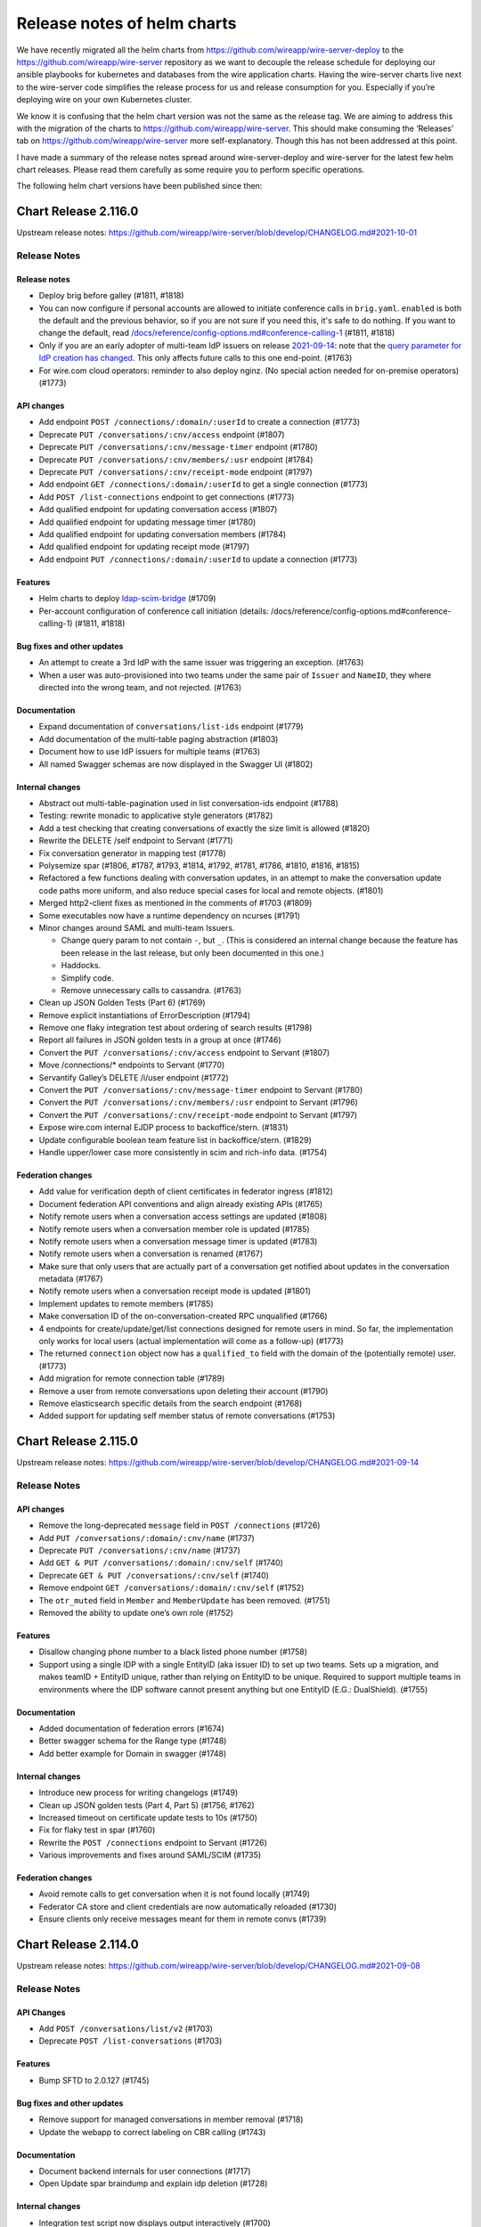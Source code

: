 ****************************
Release notes of helm charts
****************************

We have recently migrated all the helm charts from
https://github.com/wireapp/wire-server-deploy to the
https://github.com/wireapp/wire-server repository as we want to decouple
the release schedule for deploying our ansible playbooks for kubernetes
and databases from the wire application charts. Having the wire-server
charts live next to the wire-server code simplifies the release process
for us and release consumption for you. Especially if you’re deploying
wire on your own Kubernetes cluster.

We know it is confusing that the helm chart version was not the same as
the release tag. We are aiming to address this with the migration of the
charts to https://github.com/wireapp/wire-server. This should make
consuming the ‘Releases’ tab on https://github.com/wireapp/wire-server
more self-explanatory. Though this has not been addressed at this point.

I have made a summary of the release notes spread around
wire-server-deploy and wire-server for the latest few helm chart
releases. Please read them carefully as some require you to perform
specific operations.

The following helm chart versions have been published since then:




Chart Release 2.116.0
=====================

Upstream release notes: https://github.com/wireapp/wire-server/blob/develop/CHANGELOG.md#2021-10-01


Release Notes
-------------

Release notes
~~~~~~~~~~~~~

-  Deploy brig before galley (#1811, #1818)
-  You can now configure if personal accounts are allowed to initiate conference calls
   in ``brig.yaml``. ``enabled`` is both the default and
   the previous behavior, so if you are not sure if you need this, it's safe to do nothing. If you want to change the default, read
   `/docs/reference/config-options.md#conference-calling-1 <https://github.com/wireapp/wire-server/blob/develop/docs/reference/config-options.md#conference-calling-1>`__
   (#1811, #1818)
-  Only if you are an early adopter of multi-team IdP issuers on release
   `2021-09-14 <https://github.com/wireapp/wire-server/releases/tag/v2021-09-14>`__:
   note that the `query parameter for IdP creation has
   changed <https://github.com/wireapp/wire-server/pull/1763/files#diff-bd66bf2f3a2445e08650535a431fc33cc1f6a9e0763c7afd9c9d3f2d67fac196>`__.
   This only affects future calls to this one end-point. (#1763)
-  For wire.com cloud operators: reminder to also deploy nginz. (No
   special action needed for on-premise operators) (#1773)

API changes
~~~~~~~~~~~

-  Add endpoint ``POST /connections/:domain/:userId`` to create a
   connection (#1773)
-  Deprecate ``PUT /conversations/:cnv/access`` endpoint (#1807)
-  Deprecate ``PUT /conversations/:cnv/message-timer`` endpoint (#1780)
-  Deprecate ``PUT /conversations/:cnv/members/:usr`` endpoint (#1784)
-  Deprecate ``PUT /conversations/:cnv/receipt-mode`` endpoint (#1797)
-  Add endpoint ``GET /connections/:domain/:userId`` to get a single
   connection (#1773)
-  Add ``POST /list-connections`` endpoint to get connections (#1773)
-  Add qualified endpoint for updating conversation access (#1807)
-  Add qualified endpoint for updating message timer (#1780)
-  Add qualified endpoint for updating conversation members (#1784)
-  Add qualified endpoint for updating receipt mode (#1797)
-  Add endpoint ``PUT /connections/:domain/:userId`` to update a
   connection (#1773)

Features
~~~~~~~~

-  Helm charts to deploy
   `ldap-scim-bridge <https://github.com/wireapp/ldap-scim-bridge>`__
   (#1709)
-  Per-account configuration of conference call initiation (details:
   /docs/reference/config-options.md#conference-calling-1) (#1811,
   #1818)

Bug fixes and other updates
~~~~~~~~~~~~~~~~~~~~~~~~~~~

-  An attempt to create a 3rd IdP with the same issuer was triggering an
   exception. (#1763)
-  When a user was auto-provisioned into two teams under the same pair
   of ``Issuer`` and ``NameID``, they where directed into the wrong
   team, and not rejected. (#1763)

Documentation
~~~~~~~~~~~~~

-  Expand documentation of ``conversations/list-ids`` endpoint (#1779)
-  Add documentation of the multi-table paging abstraction (#1803)
-  Document how to use IdP issuers for multiple teams (#1763)
-  All named Swagger schemas are now displayed in the Swagger UI (#1802)

Internal changes
~~~~~~~~~~~~~~~~

-  Abstract out multi-table-pagination used in list conversation-ids
   endpoint (#1788)
-  Testing: rewrite monadic to applicative style generators (#1782)
-  Add a test checking that creating conversations of exactly the size
   limit is allowed (#1820)
-  Rewrite the DELETE /self endpoint to Servant (#1771)
-  Fix conversation generator in mapping test (#1778)
-  Polysemize spar (#1806, #1787, #1793, #1814, #1792, #1781, #1786,
   #1810, #1816, #1815)
-  Refactored a few functions dealing with conversation updates, in an
   attempt to make the conversation update code paths more uniform, and
   also reduce special cases for local and remote objects. (#1801)
-  Merged http2-client fixes as mentioned in the comments of #1703
   (#1809)
-  Some executables now have a runtime dependency on ncurses (#1791)
-  Minor changes around SAML and multi-team Issuers.

   -  Change query param to not contain ``-``, but ``_``. (This is
      considered an internal change because the feature has been release
      in the last release, but only been documented in this one.)
   -  Haddocks.
   -  Simplify code.
   -  Remove unnecessary calls to cassandra. (#1763)

-  Clean up JSON Golden Tests (Part 6) (#1769)
-  Remove explicit instantiations of ErrorDescription (#1794)
-  Remove one flaky integration test about ordering of search results
   (#1798)
-  Report all failures in JSON golden tests in a group at once (#1746)
-  Convert the ``PUT /conversations/:cnv/access`` endpoint to Servant
   (#1807)
-  Move /connections/\* endpoints to Servant (#1770)
-  Servantify Galley’s DELETE /i/user endpoint (#1772)
-  Convert the ``PUT /conversations/:cnv/message-timer`` endpoint to
   Servant (#1780)
-  Convert the ``PUT /conversations/:cnv/members/:usr`` endpoint to
   Servant (#1796)
-  Convert the ``PUT /conversations/:cnv/receipt-mode`` endpoint to
   Servant (#1797)
-  Expose wire.com internal EJDP process to backoffice/stern. (#1831)
-  Update configurable boolean team feature list in backoffice/stern.
   (#1829)
-  Handle upper/lower case more consistently in scim and rich-info data.
   (#1754)

Federation changes
~~~~~~~~~~~~~~~~~~

-  Add value for verification depth of client certificates in federator
   ingress (#1812)
-  Document federation API conventions and align already existing APIs
   (#1765)
-  Notify remote users when a conversation access settings are updated
   (#1808)
-  Notify remote users when a conversation member role is updated
   (#1785)
-  Notify remote users when a conversation message timer is updated
   (#1783)
-  Notify remote users when a conversation is renamed (#1767)
-  Make sure that only users that are actually part of a conversation
   get notified about updates in the conversation metadata (#1767)
-  Notify remote users when a conversation receipt mode is updated
   (#1801)
-  Implement updates to remote members (#1785)
-  Make conversation ID of the on-conversation-created RPC unqualified
   (#1766)
-  4 endpoints for create/update/get/list connections designed for
   remote users in mind. So far, the implementation only works for local
   users (actual implementation will come as a follow-up) (#1773)
-  The returned ``connection`` object now has a ``qualified_to`` field
   with the domain of the (potentially remote) user. (#1773)
-  Add migration for remote connection table (#1789)
-  Remove a user from remote conversations upon deleting their account
   (#1790)
-  Remove elasticsearch specific details from the search endpoint
   (#1768)
-  Added support for updating self member status of remote conversations
   (#1753)



Chart Release 2.115.0
=====================

Upstream release notes: https://github.com/wireapp/wire-server/blob/develop/CHANGELOG.md#2021-09-14


Release Notes
-------------

API changes
~~~~~~~~~~~

-  Remove the long-deprecated ``message`` field in ``POST /connections``
   (#1726)
-  Add ``PUT /conversations/:domain/:cnv/name`` (#1737)
-  Deprecate ``PUT /conversations/:cnv/name`` (#1737)
-  Add ``GET & PUT /conversations/:domain/:cnv/self`` (#1740)
-  Deprecate ``GET & PUT /conversations/:cnv/self`` (#1740)
-  Remove endpoint ``GET /conversations/:domain/:cnv/self`` (#1752)
-  The ``otr_muted`` field in ``Member`` and ``MemberUpdate`` has been
   removed. (#1751)
-  Removed the ability to update one’s own role (#1752)

Features
~~~~~~~~

-  Disallow changing phone number to a black listed phone number (#1758)
-  Support using a single IDP with a single EntityID (aka issuer ID) to
   set up two teams. Sets up a migration, and makes teamID + EntityID
   unique, rather than relying on EntityID to be unique. Required to
   support multiple teams in environments where the IDP software cannot
   present anything but one EntityID (E.G.: DualShield). (#1755)

Documentation
~~~~~~~~~~~~~

-  Added documentation of federation errors (#1674)
-  Better swagger schema for the Range type (#1748)
-  Add better example for Domain in swagger (#1748)

Internal changes
~~~~~~~~~~~~~~~~

-  Introduce new process for writing changelogs (#1749)
-  Clean up JSON golden tests (Part 4, Part 5) (#1756, #1762)
-  Increased timeout on certificate update tests to 10s (#1750)
-  Fix for flaky test in spar (#1760)
-  Rewrite the ``POST /connections`` endpoint to Servant (#1726)
-  Various improvements and fixes around SAML/SCIM (#1735)

Federation changes
~~~~~~~~~~~~~~~~~~

-  Avoid remote calls to get conversation when it is not found locally
   (#1749)
-  Federator CA store and client credentials are now automatically
   reloaded (#1730)
-  Ensure clients only receive messages meant for them in remote convs
   (#1739)



Chart Release 2.114.0
=====================

Upstream release notes: https://github.com/wireapp/wire-server/blob/develop/CHANGELOG.md#2021-09-08


Release Notes
-------------

API Changes
~~~~~~~~~~~

-  Add ``POST /conversations/list/v2`` (#1703)
-  Deprecate ``POST /list-conversations`` (#1703)

Features
~~~~~~~~

-  Bump SFTD to 2.0.127 (#1745)

Bug fixes and other updates
~~~~~~~~~~~~~~~~~~~~~~~~~~~

-  Remove support for managed conversations in member removal (#1718)
-  Update the webapp to correct labeling on CBR calling (#1743)

Documentation
~~~~~~~~~~~~~

-  Document backend internals for user connections (#1717)
-  Open Update spar braindump and explain idp deletion (#1728)

Internal changes
~~~~~~~~~~~~~~~~

-  Integration test script now displays output interactively (#1700)
-  Fixed a few issues with error response documentation in Swagger
   (#1707)
-  Make mapping between (team) permissions and roles more lenient
   (#1711)
-  The ``DELETE /conversations/:cnv/members/:usr`` endpoint rewritten to
   Servant (#1697)
-  Remove leftover auto-connect internal endpoint and code (#1716)
-  Clean up JSON golden tests (#1729, #1732, #1733)
-  Make regenerated golden tests’ JSON output deterministic (#1734)
-  Import fix for snappy linker issue (#1736)

Federation changes
~~~~~~~~~~~~~~~~~~

-  Added client certificate support for server to server authentication
   (#1682)
-  Implemented full server-to-server authentication (#1687)
-  Add an endpoint for removing a qualified user from a local
   conversation (#1697)
-  Refactored remote error handling in federator (#1681)
-  The update conversation membership federation endpoint takes
   OriginDomainHeader (#1719)
-  Added new endpoint to allow fetching conversation metadata by
   qualified ids (#1703)



Chart Release 2.113.0
=====================

Upstream release notes: https://github.com/wireapp/wire-server/blob/develop/CHANGELOG.md#2021-08-27

Upstream release notes for wire-server-deploy playbooks: https://github.com/wireapp/wire-server-deploy/blob/master/CHANGELOG.md#2021-08-27


Release Notes
-------------

API Changes
-----------

* Deprecate `DELETE /conversations/:cnv/members/:usr` (#1697)
* Add `DELETE /conversations/:cnv/members/:domain/:usr` (#1697)

Features
--------

Bug fixes and other updates
---------------------------

* Fix case sensitivity in schema parser in hscim library (#1714)
* [helm charts] resolve a rate-limiting issue when using certificate-manager alongside wire-server and nginx-ingress-services helm charts (#1715)

Documentation
-------------

* Improve Swagger for `DELETE /conversations/:cnv/members/:usr` (#1697)

Internal changes
----------------

* Integration test script now displays output interactively (#1700)
* Fixed a few issues with error response documentation in Swagger (#1707)
* Make mapping between (team) permissions and roles more lenient (#1711)
* The `DELETE /conversations/:cnv/members/:usr` endpoint rewritten to Servant (#1697)
* Remove leftover auto-connect internal endpoint and code (#1716)
* Bump wire-webapp (#1720)
* Bump team-settings (#1721)
* Bump account-pages (#1666)

Federation changes
------------------

* Added client certificate support for server to server authentication (#1682)
* Implemented full server-to-server authentication (#1687)
* Add an endpoint for removing a qualified user from a local conversation (#1697)


Chart Release 2.112.0
=====================

Upstream release notes: https://github.com/wireapp/wire-server/blob/develop/CHANGELOG.md#2021-08-16

Release Notes
-------------

This is a routine release requiring only the routine upgrade steps.

API Changes
-----------

* Add `POST /conversations/list-ids` (#1686)
* Deprecate `GET /converstations/ids` (#1686)

Features
--------

* Client functions for the hscim library (#1694, #1699, #1702, https://hackage.haskell.org/package/hscim)

Bug fixes and other updates
---------------------------

* Change http response code for `missing-legalhold-consent`. (#1688)
* Remove old end-point for changing email

Federation changes (alpha feature, do not use yet)
--------------------------------------------------

* Add new API to list paginated qualified conversation ids (#1686)

Documentation
-------------

* Fix swagger: mark name in UserUpdate as optional (#1691, #1692)

Internal changes
----------------

* Replaced uses of `UVerb` and `EmptyResult` with `MultiVerb` (#1693)
* Added a mechanism to derive `AsUnion` instances automatically (#1693)
* Integration test coverage (#1696, #1704)

Chart Release 2.111.0
=====================

Upstream release notes: https://github.com/wireapp/wire-server/blob/develop/CHANGELOG.md#2021-08-02

Release Notes
-------------

If you want to set the default for file sharing in all teams to `disabled`, search for "File Sharing" in https://github.com/wireapp/wire-server/tree/develop/docs/reference/config-options.md.

Release Notes for Wire.com Cloud operators
------------------------------------------

Upgrade nginz (#1658)

API Changes
-----------

Features
--------

* A new team feature for classified domains is available (#1626):
  - a public endpoint is at `GET /teams/:tid/features/classifiedDomains`
  - an internal endpoint is at `GET /i/teams/:tid/features/classifiedDomains`
* Extend feature config API (#1658)
* `fileSharing` feature config (#1652, #1654, #1655)
* `conferenceCalling` feature flag (#1683)
* Add user_id to csv export (#1663)

Bug fixes and other updates
---------------------------

* New, hardened end-point for changing email (68b4db08)
* Fix: CSV export is missing SCIM external id when SAML is also used (#1608)
* Fix: sso_id field in user record (brig) was not always filled correctly in cassandra (#1334)
* Change http response code for `missing-legalhold-consent` from 412 to 403 (#1688)

Documentation
-------------

* Improved Swagger documentation for endpoints with multiple responses (#1649, #1645)

Internal changes
----------------

* Improvements to local integration test setup when using buildah and kind (#1667)
* The servant-swagger dependency now points to the current upstream master (#1656)
* Improved error handling middleware (#1671)
* Refactor function createUser for readability (#1670)
* Removed explicit implementation for user HEAD endpoints (#1679)
* Improved test coverage for error responses (#1680)
* Introduced `MultiVerb` endpoints in Servant API (#1649).

Federation changes (alpha feature, do not use yet)

* Validate server TLS certificate between federators (#1662)
* A clarification is added about listing your own domain as a classified domain (#1678)
* Added a `QualifiedCapture` type to Servant for qualified paths (#1669)
* Renamed `DomainHeader` type to `OriginDomainHeader` (#1689)
* Added golden tests for protobuf serialisation / deserialisation (#1644).



Chart version 2.110.0
=====================

Upstream release notes: https://github.com/wireapp/wire-server/blob/develop/CHANGELOG.md#2021-07-09

.. warning::

   This release requires a manual change in your galley configuration: `galley.settings.conversationCodeURI` in `values/wire-server/values.yaml` was had to be set to `${WEBAPP}/join` before this release, and must be set to `${ACCOUNTS}/conversation-join` from now on, where `${WEBAPP}` is the url to the webapp and `${ACCOUNTS}` is the url to the account pages.

API Changes
-----------

* Several public team feature endpoints are removed (their internal and
  Stern-based counterparts remain available):
  - `PUT /teams/:tid/features/sso`
  - `PUT /teams/:tid/features/validateSAMLemails`
  - `PUT /teams/:tid/features/digitalSignatures`
* All endpoints that fetch conversation details now also include a new key
  `qualified_id` for a qualified conversation ID (#1640)
* New endpoint `POST /list-conversations` similar to `GET /conversations`, but which will also return your own remote conversations (if federation is enabled). (#1591)

Features
--------

* Change `settings.conversationCodeURI` in galley.yaml (#1643).
* [Federation] RPC to propagate messages to other backends (#1596).
* [Federation] Fetch remote user's clients when sending messages (#1635).
* [Federation] Actually propagate messages to other backends (#1638).
* [Federation] Support sending messages to remote conversations (#1609).
* [Federation] Guard against path traversal attacks (#1646).

Internal changes
----------------

* Feature endpoints are rewritten in Servant (#1642).
* Internal federation endpoints using the publicly-facing conversation data type
  now also include a qualified conversation ID under the `qualified_id` key
  (#1640)
* schema-profunctor: add `optField` combinator and corresponding documentation (#1621, #1624).
* [Federation] Let a receiving backend decide conversation attribute specifics of its users
  added to a new conversation via `POST /federation/register-conversation` (#1622).
* [Federation] Adjust scripts under ./hack/federation to work with recent changes to the federation API (#1632).
* Refactored Proteus endpoint to work with qualified users (#1634).
* Refactored Federator InternalServer (#1637)

Internal Federation API changes
-------------------------------

* Breaking change on InwardResponse and OutwardResponse in router.proto for improved error handling (#1637)
  * Note: federation should not be in use anywhere yet, so this should not have any impact
* Added golden tests for protobuf serialisation / deserialisation (#1644).

Documentation
-------------

* Fix validation errors in Swagger documentation (#1625).

Bug fixes and other updates
---------------------------

* Restore old behaviour for parse errors in request bodies (#1628, #1629).
* Allow to change IdP Issuer name to previous name (#1615).


Chart version 2.109.0
=====================

See https://github.com/wireapp/wire-server/blob/develop/CHANGELOG.md#2021-06-23

Release notes
-------------

.. warning::

   This release went out with a bug that makes breaks certain error messages in the log in process.
   This has been rectified in 2.110.0

API Changes
------------

* [Federation] Add qualified endpoint for sending messages at `POST /conversations/:domain/:cnv/proteus/messages` (#1593, #1614, #1616).

Security fixes
--------------
* Fix for https://github.com/wireapp/wire-webapp/security/advisories/GHSA-382j-mmc8-m5rw  (#1613)

Bug fixes
----------
* [helm] Allow sending messages upto 40 MB by default (#1614)
* Fix for https://github.com/wireapp/wire-webapp/security/advisories/GHSA-382j-mmc8-m5rw  (#1613)
* Update wire-webapp version (#1613)
* Update team-settings version (#1598)
* Allow optional password field in RmClient (#1604, #1607)
* Add endpoint: Get name, id with for CodeAccess conversations (#1592)
* demote logging failed invitations to a warning, rather than an error. Server operators can't act on these errors in any way (#1586)


Documentation
-------------

* Add descriptive comments to `ConversationMemberUpdate` (#1578)
* initial few anti-patterns and links about cassandra (#1599)

Internal changes
----------------

* Rename a local members field in the Conversation data type (#1580)
* Servantify Protobuf endpoint to send messages (#1583)
* Servantify own client API (#1584, #1603)
* Remove resource requests (#1581)
* Import http2 fix (#1582)
* Remove stale FUTUREWORK comment (#1587)
* Reorganise helper functions for conversation notifications (#1588)
* Extract origin domain header name for use in API (#1597)
* Merge Empty200, Empty404 and EmptyResult (#1589)
* Set content-type header for JSON errors in Servant (#1600)
* Add golden tests for ClientCapability(List) (#1590)
* Add checklist for PRs (#1601, #1610)
* Remove outdated TODO (#1606)
* submodules (#1612)

More federation changes (inactive code)
---------------------------------------

* Add getUserClients RPC (and thereby allow remote clients lookup) (#1500)
* minor refactor: runFederated (#1575)
* Notify remote backends when users join (#1556)
* end2end test getting remote conversation and complete its implementation (#1585)
* Federation: Notify Remote Users of Being Added to a New Conversation (#1594)
* Add qualified endpoint for sending messages (#1593, #1614)
* Galley/int: Expect remote call when creating conv with remotes (#1611)



Chart version 2.108.0
=====================

Release notes
-------------

This release doesn't require any extra considerations to deploy.

Features
--------
* Update versions of webapp, team-settings, account-pages (#1559)
* Add missing /list-users route (#1572)
* [Legalhold] Block device handshake in case of LH policy conflict (#1526)
* [Legalhold] Fix: Connection type when unblocking after LH (#1549)
* [Legalhold] Allow Legalhold for large teams (>2000) if enabled via whitelist (#1546)
* [Legalhold] Add ClientCapabilities to NewClient. (#1552)
* [Legalhold] Dynamic whitelisted teams & whitelist-teams-and-implicit-consent feature in tests (#1557, #1574)
* [Federation] Add remote members to conversations (#1529)
* [Federation] Federation: new endpoint: GET /conversations/{domain}/{cnv} (#1566)
* [Federation] Parametric mock federator (#1558)
* [Federation] Add more information to federation errors (#1560)
* [Federation] Add remote users when creating a conversation (#1569)
* [Federation] Update conversation membership in a remote backend (#1540)
* [Federation] expose /conversations/{cnv}/members/v2 for federation backends (#1543)

Bug fixes and other updates
---------------------------
* Fix MIME-type of asset artifacts
* Add some missing charts (#1533)

Internal changes
----------------
* Qualify users and conversations in Event (#1547)
* Make botsAndUsers pure (#1562)
* Set swagger type of text schema (#1561)
* More examples in schema-profunctor documentation (#1539)
* Refactoring-friendly FutureWork data type (#1550)
* nginz/Dockerfile: Run 'apk add' verbosely for debugging (#1565)
* Introduce a generalized version of wai-extra Session type constructor (#1563)
* Avoid wrapping error in rethrow middleware (#1567)
* wire-api: Introduce ErrorDescription (#1573)
* [Federation] Use Servant.respond instead of explicit SOP (#1535)
* [Federation] Add end2end test for adding remote users to a conversation (#1538)
* [Federation] Add required fields to Swagger for SchemaP (#1536)
* [Federation] Add Galley component to federator API (#1555)
* [Federation] Generalises the mock federator to work with any MonadIO m monad (#1564)
* [Federation] Introduces the HasGalley class (#1568)
* [Federation] Servantify JSON endpoint to send messages (#1532)
* [Federation] federator: rename Brig -> Service and add galley (#1570)



Chart version 2.107.0
=====================

Release notes
-------------


.. warning::

   This release introduces a notion of "consent" to
   legalhold (LH).  If you are using LH on your site, follow the
   instructions in
   https://github.com/wireapp/wire-server/blob/814f3ebc251965ab4492f5df4d9195f3b2e0256f/docs/reference/team/legalhold.md#whitelisting-and-implicit-consent
   after the upgrade.  **Legalhold will not work as expected until you
   change `galley.conf` as described!**

.. warning::

   This release introduces changes to the way `NameID` is
   processed: all identifiers are stored in lower-case and qualifiers are
   ignored.  No manual upgrade steps are necessary, but consult
   https://docs.wire.com/how-to/single-sign-on/trouble-shooting.html#theoretical-name-clashes-in-saml-nameids
   on whether you need to re-calibrate your SAML IdP / SCIM setup.
   (Reason / technical details: this change is motivated by two facts:
   (1) email casing is complicated, and industry best practice appears to
   be to ignore case information even though that is in conflict with the
   official standard documents; and (2) SCIM user provisioning does not
   allow to provide SAML NameID qualifiers, and guessing them has proven
   to be infeasible.  See
   https://github.com/wireapp/wire-server/pull/1495 for the code
   changes.)


Features
--------
 - [SAML/SCIM] More lenient matching of user ids (#1495)
 - [Legalhold] Block and kick users in case of LH no_consent conflict (1:1 convs). (#1507, #1530)
 - [Legalhold] Add legalhold status to user profile (#1522)
 - [Legalhold] Client-supported capabilities end-point (#1503)
 - [Legalhold] Whitelisting Teams for LH with implicit consent (#1502)
 - [Federation] Remove OptionallyQualified data type from types-common (#1517)
 - [Federation] Add RPC getConversations (#1493)
 - [Federation] Prepare remote conversations: Remove Opaque/Mapped Ids, delete remote identifiers from member/user tables. (#1478)
 - [Federation] Add schema migration for new tables (#1485)
 - [SAML/SCIM] Normalize SAML identifiers and fix issues with duplicate account creation (#1495)
 - Internal end-point for ejpd request processing. (#1484)

Bug fixes and other updates
---------------------------
 - Fix: NewTeamMember vs. UserLegalHoldStatus (increase robustness against rogue clients) (#1496)

Documentation
-------------
 - Fixes a typo in the wire-api documentation (#1513)


Chart version 2.106.0
=======================

Release notes
-------------


.. warning::

   From this version on; we do not ship DynamoDB-compatible service anymore. Instead, we ship with a built-in prekey distribution strategy
   that no longer depends on an external locking service. (#1416, #1476).

   If you want to keep using DynamoDB, you must set ``brig.randomPrekeys`` to ``false`` in your ``values.yaml`` explicitly.




Features
-------------
 - [brig] New option to use a random prekey selection strategy to remove DynamoDB dependency (#1416, #1476)
 - [brig] Ensure servant APIs are recorded by the metrics middleware (#1441)
 - [brig] Add exact handle matches from all teams in /search/contacts (#1431, #1455)
 - [brig] CSV endpoint: Add columns to output (#1452)
 - [galley] Make pagination more idiomatic (#1460)
 - [federation] Testing improvements (#1411, #1429)
 - [federation] error reporting, DNS error logging (#1433, #1463)
 - [federation] endpoint refactoring, new brig endpoints, servant client for federated calls, originDomain metadata (#1389, #1446, #1445, #1468, #1447)
 - [federation] Add federator to galley (#1465)
 - [move-team] Update move-team with upstream schema changes #1423

Bug fixes and other updates
----------------------------
 - [security] Update webapp container image tag to address CVE-2021-21400 (#1473)
 - [brig] Return correct status phrase and body on error (#1414) …
 - [brig] Fix FromJSON instance of ListUsersQuery (#1456)
 - [galley] Lower the limit for URL lengths for galley -> brig RPC calls (#1469)
 - [chores] Remove unused dependencies (#1424) …
 - [compilation] Stop re-compiling nginz when running integration test for unrelated changes
 - [tooling] Use jq magic instead of bash (#1432), Add wget (#1443)
 - [chores] Refactor Dockerfile apk installation tasks (#1448)
 - [tooling] Script to generate token for SCIM endpoints (#1457)
 - [tooling] Ormolu script improvements (#1458)
 - [tooling] Add script to colourise test failure output (#1459)
 - [tooling] Setup for running tests in kind (#1451, #1462)
 - [tooling] HLS workaround for optimisation flags (#1449)

Documentation
-------------
 - [docs] Document how to run multi-backend tests for federation (#1436)
 - [docs] Fix CHANGELOG: incorrect release dates (#1435)
 - [docs] Update release notes with data migration for SCIM (#1442)
 - [docs] Fixes a k8s typo in the README (#1475)
 - [docs] Document testing strategy and patterns (#1472)



Chart version 2.104.0
=====================

Release Notes
-------------

Features
--------

-  [federation] Handle errors which could happen while talking to remote
   federator (#1408)
-  [federation] Forward grpc traffic to federator via ingress (or nginz
   for local integration tests) (#1386)
-  [federation] Return UserProfile when getting user by qualified handle
   (#1397)

Bug fixes and other updates
---------------------------

-  [SCIM] Fix: Invalid requests raise 5xxs (#1392)
-  [SAML] Fix: permissions for IdP CRUD operations. (#1405)

Documentation
-------------

-  Tweak docs about team search visibility configuration. (#1407)
-  Move docs around. (#1399)
-  Describe how to look at swagger locally (#1388)

Internal changes
----------------

-  Optimize /users/list-clients to only fetch required things from DB
   (#1398)
-  [SCIM] Remove usage of spar.scim_external_ids table (#1418)
-  Add-license. (#1394)
-  Bump nixpkgs for hls-1.0 (#1412)
-  stack-deps.nix: Use nixpkgs from niv (#1406)

Chart version 2.103.0
=====================

Release Notes
-------------

If you are using Wire's SCIM functionality you shouldn't skip this release.
If you skip it then there's a chance of requests from SCIM clients being missed
during the time window of Wire being upgraded. This might cause sync issues between your SCIM peer
and Wire's user DB.
This is due to an internal data migration job (``spar-migrate-data``) that needs to run once.
If it hasn't run yet then any upgrade to this and any later release will automatically run it.
After it has completed once it is safe again to upgrade Wire while receiving requests from SCIM clients.

Internal changes
----------------

-  Migrate spar external id table (#1400, #1413, #1415, #1417)

Chart version 2.102.0
=====================

Release notes
-------------

This release contains bugfixes and internal changes

Bug fixes and other updates
---------------------------

-  Return PubClient instead of Client from /users/list-clients (#1391)

Internal changes
----------------

-  Federation: Add qualified endpoints for prekey management (#1372)

Chart version 2.101.0
=====================

Release notes
-------------

This release contains bugfixes and internal changes

Bug fixes and other updates
---------------------------

-  Pin kubectl image in sftd chart (#1383)
-  Remove imagePullPolicy: Always for reaper chart (#1387)

Internal changes
----------------

-  Use mu-haskell to implement one initial federation request across
   backends (#1319)
-  Add migrate-external-ids tool (#1384)

Chart version 2.100.0
=====================

Release Notes
-------------

This release might require manual migration steps, see `ElasticSearch
migration instructions for release
2021-02-16 <https://github.com/wireapp/wire-server/blob/c81a189d0dc8916b72ef20d9607888618cb22598/docs/reference/elasticsearch-migration-2021-02-16.md>`__.
The instructions are also shown here below:

Release ``2.100.0`` of ``wire-server`` requires an update of the
ElasticSearch index of ``brig``. During the update the team member
search in TeamSettings will be defunct.

The update is triggered automatically on upgrade by the
``elasticsearch-index-create`` and ``brig-index-migrate-data`` jobs. If
these jobs finish sucessfully the update is complete.

Troubleshooting
---------------

In case the ``elasticsearch-index-create`` job fails this document
describes how to create a new index.

The index that brig is using is defined at
``brig.config.elasticsearch.index`` of the ``wire-server`` chart. We
will refer to its current setting as ``<OLD_INDEX>``.

1. Choose a new index name that is different from ``<OLD_INDEX>``. We
   will refer to this name as ``<NEW_INDEX>``.
2. Upgrade the release with these config changes:

   -  Set ``brig.config.elasticsearch.additionalWriteIndex`` to
      ``<NEW_INDEX>``
   -  Set ``elasticsearch-index.elasticsearch.additionalWriteIndex`` to
      ``<NEW_INDEX>`` and wait for completion.

3. Upgrade the release again with these config changes:

   -  Unset ``brig.config.elasticsearch.additionalWriteIndex``
   -  Unset ``elasticsearch-index.elasticsearch.additionalWriteIndex``
   -  Set ``brig.config.elasticsearch.index`` to ``<NEW_INDEX>``
   -  Set ``elasticsearch-index.elasticsearch.index`` to ``<NEW_INDEX>``

Features
--------

-  Team search: Add search by email (#1344) (#1286)
-  Add endpoint to get client metadata for many users (#1345)
-  Public end-point for getting the team size. (#1295)
-  sftd: add support for multiple SFT servers (#1325) (#1377)
-  SAML allow enveloped signatures (#1375)

Bug fixes and other updates
---------------------------

-  Wire.API.UserMap & Brig.API.Public: Fix Swagger docs (#1350)
-  Fix nix build on OSX (#1340)

Internal changes
----------------

-  [federation] Federation end2end test scripts and Makefile targets
   (#1341)
-  [federation] Brig integration tests (#1342)
-  Add stack 2.3.1 to shell.nix (#1347)
-  buildah: Use correct dist directory while building docker-images
   (#1352)
-  Add spar.scim_external table and follow changes (#1359)
-  buildah: Allow building only a given exec and fix brig templates
   (#1353)
-  Galley: Add /teams/:tid/members csv download (#1351) (#1351)
-  Faster local docker image building using buildah (#1349)
-  Replace federation guard with env var (#1346)
-  Update cassandra schema after latest changes (#1337)
-  Add fast-intermediate Dockerfile for faster PR CI (#1328)
-  dns-util: Allow running lookup with a given resolver (#1338)
-  Add missing internal qa routes (#1336)
-  Extract and rename PolyLog to a library for reusability (#1329)
-  Fix: Spar integration tests misconfigured on CI (#1343)
-  Bump ormolu version (#1366, #1368)
-  Update ES upgrade path (#1339) (#1376)
-  Bump saml2-web-sso version to latest upstream (#1369)
-  Add docs for deriving-swagger2 (#1373) # Chart version 2.99.0

This version was skipped. As we adjusted release procedures to allow for
elasticsearch data migration without downtime in 2.100.0

Chart version 2.98.0
====================

Release Notes
-------------

This release contains bugfixes and internal changes.

Features
--------

-  [federation] Add helm chart for the federator (#1317)

Bug fixes and other updates
---------------------------

-  [SCIM] Accept any query string for externalId (#1330)
-  [SCIM] Allow at most one identity provider (#1332)

Internal changes
----------------

-  [SCIM] Change log level to Warning & format filter logs (#1331)
-  Improve flaky integration tests (#1333)
-  Upgrade nixpkgs and niv (#1326)

Chart version 2.97.0
====================

Release Notes
-------------

This release contains bugfixes and internal changes.

Bug fixes and other updates
---------------------------

-  [SCIM] Fix bug: Deleting a user retains their externalId (#1323)
-  [SCIM] Fix bug: Provisioned users can update update to email, handle,
   name (#1320)

Internal changes
----------------

-  [SCIM] Add logging to SCIM ops, invitation ops, createUser (#1322)
   (#1318)
-  Upgrade nixpkgs and add HLS to shell.nix (#1314)
-  create_test_team_scim.sh script: fix arg parsing and invite (#1321)

Chart version 2.96.0
====================

Release Notes
-------------

This release contains bugfixes and internal changes.

Bug fixes and other updates
---------------------------

-  [SCIM] Bug fix: handle is lost after registration (#1303)
-  [SCIM] Better error message (#1306)

Documentation
-------------

-  [SCIM] Document ``validateSAMLemails`` feature in
   docs/reference/spar-braindump.md (#1299)

Internal changes
----------------

-  [federation] Servantify get users by unqualified ids or handles
   (#1291)
-  [federation] Add endpoint to get users by qualified ids or handles
   (#1291)
-  Allow overriding NAMESPACE for kube-integration target (#1305)
-  Add script create_test_team_scim.sh for development (#1302)
-  Update brig helm chart: Add ``setExpiredUserCleanupTimeout`` (#1304)
-  Nit-picks (#1300)
-  nginz_disco: docker building consistency (#1311)
-  Add tools/db/repair-handles (#1310)
-  small speedup for ‘make upload-charts’ by inlining loop (#1308)
-  Cleanup stack.yaml. (#1312) (#1316)

Wire version 2.95.0
===================

This was the release that the helm charts and wire-server repo were
merged. However no helm chart version was published for it. All the
required changes are bundled in 2.96.0

Chart version 0.130.0, Wire version 2.94.0
==========================================

No notable changes

Chart version 0.129.0, Wire version 2.94.0
==========================================

Release Notes
-------------

As a preparation for federation, this release introduces a mandatory
‘federationDomain’ configuration setting for brig and galley (#1261)

Please update your values/wire-server/values.yaml to set
brig.optSettings.setFederationDomain and
galley.settings.federationDomain (Note the slightly different option
name).

Because federation is not enabled yet the value of this option does not
really matter at this point, but we advise you to set it to the base
domain of your wire instalation.

Features
--------

-  brig: Allow setting a static SFT Server (#1277)

Bug fixes and other updates
---------------------------

Documentation
-------------

Internal changes
----------------

-  Add federation aware endpoint for getting user (#1254)
-  refactor brig Servant API for consistency (#1276)
-  Feature flags cleanup (#1256)

Chart version 0.128.0, Wire version 2.93.0
==========================================

Release Notes
-------------

-  Allow an empty SAML contact list, which is configured at
   ``saml.contacts`` in spar’s config. The contact list is exposed at
   the ``/sso/metadata`` endpoint.

.. _features-4:

Features
--------

-  Make Content-MD5 header optional for asset upload (#1252)
-  Add applock team feature (#1242, #1253)
-  /teams/[tid]/features endpoint

Bug fixes
---------

-  Fix content-type headers in saml responses (#1241)

Internal changes
----------------

-  parse exposed ‘tracestate’ header in nginz logs if present (#1244)
-  Store SCIM tokens in hashed form (#1240)
-  better error handling (#1251)
